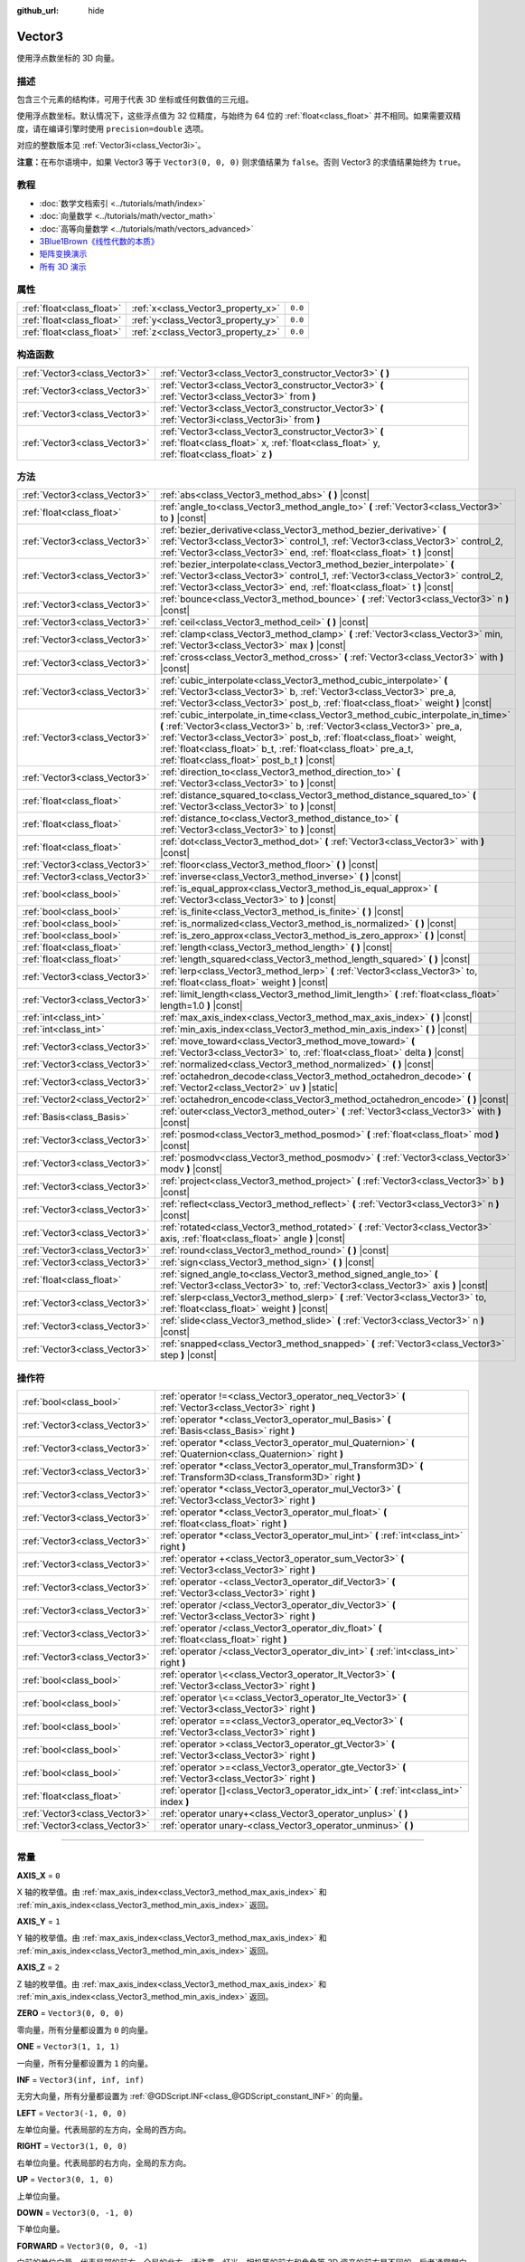 :github_url: hide

.. DO NOT EDIT THIS FILE!!!
.. Generated automatically from Godot engine sources.
.. Generator: https://github.com/godotengine/godot/tree/master/doc/tools/make_rst.py.
.. XML source: https://github.com/godotengine/godot/tree/master/doc/classes/Vector3.xml.

.. _class_Vector3:

Vector3
=======

使用浮点数坐标的 3D 向量。

.. rst-class:: classref-introduction-group

描述
----

包含三个元素的结构体，可用于代表 3D 坐标或任何数值的三元组。

使用浮点数坐标。默认情况下，这些浮点值为 32 位精度，与始终为 64 位的 :ref:`float<class_float>` 并不相同。如果需要双精度，请在编译引擎时使用 ``precision=double`` 选项。

对应的整数版本见 :ref:`Vector3i<class_Vector3i>`\ 。

\ **注意：**\ 在布尔语境中，如果 Vector3 等于 ``Vector3(0, 0, 0)`` 则求值结果为 ``false``\ 。否则 Vector3 的求值结果始终为 ``true``\ 。

.. rst-class:: classref-introduction-group

教程
----

- :doc:`数学文档索引 <../tutorials/math/index>`

- :doc:`向量数学 <../tutorials/math/vector_math>`

- :doc:`高等向量数学 <../tutorials/math/vectors_advanced>`

- `3Blue1Brown《线性代数的本质》 <https://www.youtube.com/playlist?list=PLZHQObOWTQDPD3MizzM2xVFitgF8hE_ab>`__

- `矩阵变换演示 <https://godotengine.org/asset-library/asset/584>`__

- `所有 3D 演示 <https://github.com/godotengine/godot-demo-projects/tree/master/3d>`__

.. rst-class:: classref-reftable-group

属性
----

.. table::
   :widths: auto

   +---------------------------+------------------------------------+---------+
   | :ref:`float<class_float>` | :ref:`x<class_Vector3_property_x>` | ``0.0`` |
   +---------------------------+------------------------------------+---------+
   | :ref:`float<class_float>` | :ref:`y<class_Vector3_property_y>` | ``0.0`` |
   +---------------------------+------------------------------------+---------+
   | :ref:`float<class_float>` | :ref:`z<class_Vector3_property_z>` | ``0.0`` |
   +---------------------------+------------------------------------+---------+

.. rst-class:: classref-reftable-group

构造函数
--------

.. table::
   :widths: auto

   +-------------------------------+-----------------------------------------------------------------------------------------------------------------------------------------------------+
   | :ref:`Vector3<class_Vector3>` | :ref:`Vector3<class_Vector3_constructor_Vector3>` **(** **)**                                                                                       |
   +-------------------------------+-----------------------------------------------------------------------------------------------------------------------------------------------------+
   | :ref:`Vector3<class_Vector3>` | :ref:`Vector3<class_Vector3_constructor_Vector3>` **(** :ref:`Vector3<class_Vector3>` from **)**                                                    |
   +-------------------------------+-----------------------------------------------------------------------------------------------------------------------------------------------------+
   | :ref:`Vector3<class_Vector3>` | :ref:`Vector3<class_Vector3_constructor_Vector3>` **(** :ref:`Vector3i<class_Vector3i>` from **)**                                                  |
   +-------------------------------+-----------------------------------------------------------------------------------------------------------------------------------------------------+
   | :ref:`Vector3<class_Vector3>` | :ref:`Vector3<class_Vector3_constructor_Vector3>` **(** :ref:`float<class_float>` x, :ref:`float<class_float>` y, :ref:`float<class_float>` z **)** |
   +-------------------------------+-----------------------------------------------------------------------------------------------------------------------------------------------------+

.. rst-class:: classref-reftable-group

方法
----

.. table::
   :widths: auto

   +-------------------------------+---------------------------------------------------------------------------------------------------------------------------------------------------------------------------------------------------------------------------------------------------------------------------------------------------------------------------------------------------------+
   | :ref:`Vector3<class_Vector3>` | :ref:`abs<class_Vector3_method_abs>` **(** **)** |const|                                                                                                                                                                                                                                                                                                |
   +-------------------------------+---------------------------------------------------------------------------------------------------------------------------------------------------------------------------------------------------------------------------------------------------------------------------------------------------------------------------------------------------------+
   | :ref:`float<class_float>`     | :ref:`angle_to<class_Vector3_method_angle_to>` **(** :ref:`Vector3<class_Vector3>` to **)** |const|                                                                                                                                                                                                                                                     |
   +-------------------------------+---------------------------------------------------------------------------------------------------------------------------------------------------------------------------------------------------------------------------------------------------------------------------------------------------------------------------------------------------------+
   | :ref:`Vector3<class_Vector3>` | :ref:`bezier_derivative<class_Vector3_method_bezier_derivative>` **(** :ref:`Vector3<class_Vector3>` control_1, :ref:`Vector3<class_Vector3>` control_2, :ref:`Vector3<class_Vector3>` end, :ref:`float<class_float>` t **)** |const|                                                                                                                   |
   +-------------------------------+---------------------------------------------------------------------------------------------------------------------------------------------------------------------------------------------------------------------------------------------------------------------------------------------------------------------------------------------------------+
   | :ref:`Vector3<class_Vector3>` | :ref:`bezier_interpolate<class_Vector3_method_bezier_interpolate>` **(** :ref:`Vector3<class_Vector3>` control_1, :ref:`Vector3<class_Vector3>` control_2, :ref:`Vector3<class_Vector3>` end, :ref:`float<class_float>` t **)** |const|                                                                                                                 |
   +-------------------------------+---------------------------------------------------------------------------------------------------------------------------------------------------------------------------------------------------------------------------------------------------------------------------------------------------------------------------------------------------------+
   | :ref:`Vector3<class_Vector3>` | :ref:`bounce<class_Vector3_method_bounce>` **(** :ref:`Vector3<class_Vector3>` n **)** |const|                                                                                                                                                                                                                                                          |
   +-------------------------------+---------------------------------------------------------------------------------------------------------------------------------------------------------------------------------------------------------------------------------------------------------------------------------------------------------------------------------------------------------+
   | :ref:`Vector3<class_Vector3>` | :ref:`ceil<class_Vector3_method_ceil>` **(** **)** |const|                                                                                                                                                                                                                                                                                              |
   +-------------------------------+---------------------------------------------------------------------------------------------------------------------------------------------------------------------------------------------------------------------------------------------------------------------------------------------------------------------------------------------------------+
   | :ref:`Vector3<class_Vector3>` | :ref:`clamp<class_Vector3_method_clamp>` **(** :ref:`Vector3<class_Vector3>` min, :ref:`Vector3<class_Vector3>` max **)** |const|                                                                                                                                                                                                                       |
   +-------------------------------+---------------------------------------------------------------------------------------------------------------------------------------------------------------------------------------------------------------------------------------------------------------------------------------------------------------------------------------------------------+
   | :ref:`Vector3<class_Vector3>` | :ref:`cross<class_Vector3_method_cross>` **(** :ref:`Vector3<class_Vector3>` with **)** |const|                                                                                                                                                                                                                                                         |
   +-------------------------------+---------------------------------------------------------------------------------------------------------------------------------------------------------------------------------------------------------------------------------------------------------------------------------------------------------------------------------------------------------+
   | :ref:`Vector3<class_Vector3>` | :ref:`cubic_interpolate<class_Vector3_method_cubic_interpolate>` **(** :ref:`Vector3<class_Vector3>` b, :ref:`Vector3<class_Vector3>` pre_a, :ref:`Vector3<class_Vector3>` post_b, :ref:`float<class_float>` weight **)** |const|                                                                                                                       |
   +-------------------------------+---------------------------------------------------------------------------------------------------------------------------------------------------------------------------------------------------------------------------------------------------------------------------------------------------------------------------------------------------------+
   | :ref:`Vector3<class_Vector3>` | :ref:`cubic_interpolate_in_time<class_Vector3_method_cubic_interpolate_in_time>` **(** :ref:`Vector3<class_Vector3>` b, :ref:`Vector3<class_Vector3>` pre_a, :ref:`Vector3<class_Vector3>` post_b, :ref:`float<class_float>` weight, :ref:`float<class_float>` b_t, :ref:`float<class_float>` pre_a_t, :ref:`float<class_float>` post_b_t **)** |const| |
   +-------------------------------+---------------------------------------------------------------------------------------------------------------------------------------------------------------------------------------------------------------------------------------------------------------------------------------------------------------------------------------------------------+
   | :ref:`Vector3<class_Vector3>` | :ref:`direction_to<class_Vector3_method_direction_to>` **(** :ref:`Vector3<class_Vector3>` to **)** |const|                                                                                                                                                                                                                                             |
   +-------------------------------+---------------------------------------------------------------------------------------------------------------------------------------------------------------------------------------------------------------------------------------------------------------------------------------------------------------------------------------------------------+
   | :ref:`float<class_float>`     | :ref:`distance_squared_to<class_Vector3_method_distance_squared_to>` **(** :ref:`Vector3<class_Vector3>` to **)** |const|                                                                                                                                                                                                                               |
   +-------------------------------+---------------------------------------------------------------------------------------------------------------------------------------------------------------------------------------------------------------------------------------------------------------------------------------------------------------------------------------------------------+
   | :ref:`float<class_float>`     | :ref:`distance_to<class_Vector3_method_distance_to>` **(** :ref:`Vector3<class_Vector3>` to **)** |const|                                                                                                                                                                                                                                               |
   +-------------------------------+---------------------------------------------------------------------------------------------------------------------------------------------------------------------------------------------------------------------------------------------------------------------------------------------------------------------------------------------------------+
   | :ref:`float<class_float>`     | :ref:`dot<class_Vector3_method_dot>` **(** :ref:`Vector3<class_Vector3>` with **)** |const|                                                                                                                                                                                                                                                             |
   +-------------------------------+---------------------------------------------------------------------------------------------------------------------------------------------------------------------------------------------------------------------------------------------------------------------------------------------------------------------------------------------------------+
   | :ref:`Vector3<class_Vector3>` | :ref:`floor<class_Vector3_method_floor>` **(** **)** |const|                                                                                                                                                                                                                                                                                            |
   +-------------------------------+---------------------------------------------------------------------------------------------------------------------------------------------------------------------------------------------------------------------------------------------------------------------------------------------------------------------------------------------------------+
   | :ref:`Vector3<class_Vector3>` | :ref:`inverse<class_Vector3_method_inverse>` **(** **)** |const|                                                                                                                                                                                                                                                                                        |
   +-------------------------------+---------------------------------------------------------------------------------------------------------------------------------------------------------------------------------------------------------------------------------------------------------------------------------------------------------------------------------------------------------+
   | :ref:`bool<class_bool>`       | :ref:`is_equal_approx<class_Vector3_method_is_equal_approx>` **(** :ref:`Vector3<class_Vector3>` to **)** |const|                                                                                                                                                                                                                                       |
   +-------------------------------+---------------------------------------------------------------------------------------------------------------------------------------------------------------------------------------------------------------------------------------------------------------------------------------------------------------------------------------------------------+
   | :ref:`bool<class_bool>`       | :ref:`is_finite<class_Vector3_method_is_finite>` **(** **)** |const|                                                                                                                                                                                                                                                                                    |
   +-------------------------------+---------------------------------------------------------------------------------------------------------------------------------------------------------------------------------------------------------------------------------------------------------------------------------------------------------------------------------------------------------+
   | :ref:`bool<class_bool>`       | :ref:`is_normalized<class_Vector3_method_is_normalized>` **(** **)** |const|                                                                                                                                                                                                                                                                            |
   +-------------------------------+---------------------------------------------------------------------------------------------------------------------------------------------------------------------------------------------------------------------------------------------------------------------------------------------------------------------------------------------------------+
   | :ref:`bool<class_bool>`       | :ref:`is_zero_approx<class_Vector3_method_is_zero_approx>` **(** **)** |const|                                                                                                                                                                                                                                                                          |
   +-------------------------------+---------------------------------------------------------------------------------------------------------------------------------------------------------------------------------------------------------------------------------------------------------------------------------------------------------------------------------------------------------+
   | :ref:`float<class_float>`     | :ref:`length<class_Vector3_method_length>` **(** **)** |const|                                                                                                                                                                                                                                                                                          |
   +-------------------------------+---------------------------------------------------------------------------------------------------------------------------------------------------------------------------------------------------------------------------------------------------------------------------------------------------------------------------------------------------------+
   | :ref:`float<class_float>`     | :ref:`length_squared<class_Vector3_method_length_squared>` **(** **)** |const|                                                                                                                                                                                                                                                                          |
   +-------------------------------+---------------------------------------------------------------------------------------------------------------------------------------------------------------------------------------------------------------------------------------------------------------------------------------------------------------------------------------------------------+
   | :ref:`Vector3<class_Vector3>` | :ref:`lerp<class_Vector3_method_lerp>` **(** :ref:`Vector3<class_Vector3>` to, :ref:`float<class_float>` weight **)** |const|                                                                                                                                                                                                                           |
   +-------------------------------+---------------------------------------------------------------------------------------------------------------------------------------------------------------------------------------------------------------------------------------------------------------------------------------------------------------------------------------------------------+
   | :ref:`Vector3<class_Vector3>` | :ref:`limit_length<class_Vector3_method_limit_length>` **(** :ref:`float<class_float>` length=1.0 **)** |const|                                                                                                                                                                                                                                         |
   +-------------------------------+---------------------------------------------------------------------------------------------------------------------------------------------------------------------------------------------------------------------------------------------------------------------------------------------------------------------------------------------------------+
   | :ref:`int<class_int>`         | :ref:`max_axis_index<class_Vector3_method_max_axis_index>` **(** **)** |const|                                                                                                                                                                                                                                                                          |
   +-------------------------------+---------------------------------------------------------------------------------------------------------------------------------------------------------------------------------------------------------------------------------------------------------------------------------------------------------------------------------------------------------+
   | :ref:`int<class_int>`         | :ref:`min_axis_index<class_Vector3_method_min_axis_index>` **(** **)** |const|                                                                                                                                                                                                                                                                          |
   +-------------------------------+---------------------------------------------------------------------------------------------------------------------------------------------------------------------------------------------------------------------------------------------------------------------------------------------------------------------------------------------------------+
   | :ref:`Vector3<class_Vector3>` | :ref:`move_toward<class_Vector3_method_move_toward>` **(** :ref:`Vector3<class_Vector3>` to, :ref:`float<class_float>` delta **)** |const|                                                                                                                                                                                                              |
   +-------------------------------+---------------------------------------------------------------------------------------------------------------------------------------------------------------------------------------------------------------------------------------------------------------------------------------------------------------------------------------------------------+
   | :ref:`Vector3<class_Vector3>` | :ref:`normalized<class_Vector3_method_normalized>` **(** **)** |const|                                                                                                                                                                                                                                                                                  |
   +-------------------------------+---------------------------------------------------------------------------------------------------------------------------------------------------------------------------------------------------------------------------------------------------------------------------------------------------------------------------------------------------------+
   | :ref:`Vector3<class_Vector3>` | :ref:`octahedron_decode<class_Vector3_method_octahedron_decode>` **(** :ref:`Vector2<class_Vector2>` uv **)** |static|                                                                                                                                                                                                                                  |
   +-------------------------------+---------------------------------------------------------------------------------------------------------------------------------------------------------------------------------------------------------------------------------------------------------------------------------------------------------------------------------------------------------+
   | :ref:`Vector2<class_Vector2>` | :ref:`octahedron_encode<class_Vector3_method_octahedron_encode>` **(** **)** |const|                                                                                                                                                                                                                                                                    |
   +-------------------------------+---------------------------------------------------------------------------------------------------------------------------------------------------------------------------------------------------------------------------------------------------------------------------------------------------------------------------------------------------------+
   | :ref:`Basis<class_Basis>`     | :ref:`outer<class_Vector3_method_outer>` **(** :ref:`Vector3<class_Vector3>` with **)** |const|                                                                                                                                                                                                                                                         |
   +-------------------------------+---------------------------------------------------------------------------------------------------------------------------------------------------------------------------------------------------------------------------------------------------------------------------------------------------------------------------------------------------------+
   | :ref:`Vector3<class_Vector3>` | :ref:`posmod<class_Vector3_method_posmod>` **(** :ref:`float<class_float>` mod **)** |const|                                                                                                                                                                                                                                                            |
   +-------------------------------+---------------------------------------------------------------------------------------------------------------------------------------------------------------------------------------------------------------------------------------------------------------------------------------------------------------------------------------------------------+
   | :ref:`Vector3<class_Vector3>` | :ref:`posmodv<class_Vector3_method_posmodv>` **(** :ref:`Vector3<class_Vector3>` modv **)** |const|                                                                                                                                                                                                                                                     |
   +-------------------------------+---------------------------------------------------------------------------------------------------------------------------------------------------------------------------------------------------------------------------------------------------------------------------------------------------------------------------------------------------------+
   | :ref:`Vector3<class_Vector3>` | :ref:`project<class_Vector3_method_project>` **(** :ref:`Vector3<class_Vector3>` b **)** |const|                                                                                                                                                                                                                                                        |
   +-------------------------------+---------------------------------------------------------------------------------------------------------------------------------------------------------------------------------------------------------------------------------------------------------------------------------------------------------------------------------------------------------+
   | :ref:`Vector3<class_Vector3>` | :ref:`reflect<class_Vector3_method_reflect>` **(** :ref:`Vector3<class_Vector3>` n **)** |const|                                                                                                                                                                                                                                                        |
   +-------------------------------+---------------------------------------------------------------------------------------------------------------------------------------------------------------------------------------------------------------------------------------------------------------------------------------------------------------------------------------------------------+
   | :ref:`Vector3<class_Vector3>` | :ref:`rotated<class_Vector3_method_rotated>` **(** :ref:`Vector3<class_Vector3>` axis, :ref:`float<class_float>` angle **)** |const|                                                                                                                                                                                                                    |
   +-------------------------------+---------------------------------------------------------------------------------------------------------------------------------------------------------------------------------------------------------------------------------------------------------------------------------------------------------------------------------------------------------+
   | :ref:`Vector3<class_Vector3>` | :ref:`round<class_Vector3_method_round>` **(** **)** |const|                                                                                                                                                                                                                                                                                            |
   +-------------------------------+---------------------------------------------------------------------------------------------------------------------------------------------------------------------------------------------------------------------------------------------------------------------------------------------------------------------------------------------------------+
   | :ref:`Vector3<class_Vector3>` | :ref:`sign<class_Vector3_method_sign>` **(** **)** |const|                                                                                                                                                                                                                                                                                              |
   +-------------------------------+---------------------------------------------------------------------------------------------------------------------------------------------------------------------------------------------------------------------------------------------------------------------------------------------------------------------------------------------------------+
   | :ref:`float<class_float>`     | :ref:`signed_angle_to<class_Vector3_method_signed_angle_to>` **(** :ref:`Vector3<class_Vector3>` to, :ref:`Vector3<class_Vector3>` axis **)** |const|                                                                                                                                                                                                   |
   +-------------------------------+---------------------------------------------------------------------------------------------------------------------------------------------------------------------------------------------------------------------------------------------------------------------------------------------------------------------------------------------------------+
   | :ref:`Vector3<class_Vector3>` | :ref:`slerp<class_Vector3_method_slerp>` **(** :ref:`Vector3<class_Vector3>` to, :ref:`float<class_float>` weight **)** |const|                                                                                                                                                                                                                         |
   +-------------------------------+---------------------------------------------------------------------------------------------------------------------------------------------------------------------------------------------------------------------------------------------------------------------------------------------------------------------------------------------------------+
   | :ref:`Vector3<class_Vector3>` | :ref:`slide<class_Vector3_method_slide>` **(** :ref:`Vector3<class_Vector3>` n **)** |const|                                                                                                                                                                                                                                                            |
   +-------------------------------+---------------------------------------------------------------------------------------------------------------------------------------------------------------------------------------------------------------------------------------------------------------------------------------------------------------------------------------------------------+
   | :ref:`Vector3<class_Vector3>` | :ref:`snapped<class_Vector3_method_snapped>` **(** :ref:`Vector3<class_Vector3>` step **)** |const|                                                                                                                                                                                                                                                     |
   +-------------------------------+---------------------------------------------------------------------------------------------------------------------------------------------------------------------------------------------------------------------------------------------------------------------------------------------------------------------------------------------------------+

.. rst-class:: classref-reftable-group

操作符
------

.. table::
   :widths: auto

   +-------------------------------+-------------------------------------------------------------------------------------------------------------------+
   | :ref:`bool<class_bool>`       | :ref:`operator !=<class_Vector3_operator_neq_Vector3>` **(** :ref:`Vector3<class_Vector3>` right **)**            |
   +-------------------------------+-------------------------------------------------------------------------------------------------------------------+
   | :ref:`Vector3<class_Vector3>` | :ref:`operator *<class_Vector3_operator_mul_Basis>` **(** :ref:`Basis<class_Basis>` right **)**                   |
   +-------------------------------+-------------------------------------------------------------------------------------------------------------------+
   | :ref:`Vector3<class_Vector3>` | :ref:`operator *<class_Vector3_operator_mul_Quaternion>` **(** :ref:`Quaternion<class_Quaternion>` right **)**    |
   +-------------------------------+-------------------------------------------------------------------------------------------------------------------+
   | :ref:`Vector3<class_Vector3>` | :ref:`operator *<class_Vector3_operator_mul_Transform3D>` **(** :ref:`Transform3D<class_Transform3D>` right **)** |
   +-------------------------------+-------------------------------------------------------------------------------------------------------------------+
   | :ref:`Vector3<class_Vector3>` | :ref:`operator *<class_Vector3_operator_mul_Vector3>` **(** :ref:`Vector3<class_Vector3>` right **)**             |
   +-------------------------------+-------------------------------------------------------------------------------------------------------------------+
   | :ref:`Vector3<class_Vector3>` | :ref:`operator *<class_Vector3_operator_mul_float>` **(** :ref:`float<class_float>` right **)**                   |
   +-------------------------------+-------------------------------------------------------------------------------------------------------------------+
   | :ref:`Vector3<class_Vector3>` | :ref:`operator *<class_Vector3_operator_mul_int>` **(** :ref:`int<class_int>` right **)**                         |
   +-------------------------------+-------------------------------------------------------------------------------------------------------------------+
   | :ref:`Vector3<class_Vector3>` | :ref:`operator +<class_Vector3_operator_sum_Vector3>` **(** :ref:`Vector3<class_Vector3>` right **)**             |
   +-------------------------------+-------------------------------------------------------------------------------------------------------------------+
   | :ref:`Vector3<class_Vector3>` | :ref:`operator -<class_Vector3_operator_dif_Vector3>` **(** :ref:`Vector3<class_Vector3>` right **)**             |
   +-------------------------------+-------------------------------------------------------------------------------------------------------------------+
   | :ref:`Vector3<class_Vector3>` | :ref:`operator /<class_Vector3_operator_div_Vector3>` **(** :ref:`Vector3<class_Vector3>` right **)**             |
   +-------------------------------+-------------------------------------------------------------------------------------------------------------------+
   | :ref:`Vector3<class_Vector3>` | :ref:`operator /<class_Vector3_operator_div_float>` **(** :ref:`float<class_float>` right **)**                   |
   +-------------------------------+-------------------------------------------------------------------------------------------------------------------+
   | :ref:`Vector3<class_Vector3>` | :ref:`operator /<class_Vector3_operator_div_int>` **(** :ref:`int<class_int>` right **)**                         |
   +-------------------------------+-------------------------------------------------------------------------------------------------------------------+
   | :ref:`bool<class_bool>`       | :ref:`operator \<<class_Vector3_operator_lt_Vector3>` **(** :ref:`Vector3<class_Vector3>` right **)**             |
   +-------------------------------+-------------------------------------------------------------------------------------------------------------------+
   | :ref:`bool<class_bool>`       | :ref:`operator \<=<class_Vector3_operator_lte_Vector3>` **(** :ref:`Vector3<class_Vector3>` right **)**           |
   +-------------------------------+-------------------------------------------------------------------------------------------------------------------+
   | :ref:`bool<class_bool>`       | :ref:`operator ==<class_Vector3_operator_eq_Vector3>` **(** :ref:`Vector3<class_Vector3>` right **)**             |
   +-------------------------------+-------------------------------------------------------------------------------------------------------------------+
   | :ref:`bool<class_bool>`       | :ref:`operator ><class_Vector3_operator_gt_Vector3>` **(** :ref:`Vector3<class_Vector3>` right **)**              |
   +-------------------------------+-------------------------------------------------------------------------------------------------------------------+
   | :ref:`bool<class_bool>`       | :ref:`operator >=<class_Vector3_operator_gte_Vector3>` **(** :ref:`Vector3<class_Vector3>` right **)**            |
   +-------------------------------+-------------------------------------------------------------------------------------------------------------------+
   | :ref:`float<class_float>`     | :ref:`operator []<class_Vector3_operator_idx_int>` **(** :ref:`int<class_int>` index **)**                        |
   +-------------------------------+-------------------------------------------------------------------------------------------------------------------+
   | :ref:`Vector3<class_Vector3>` | :ref:`operator unary+<class_Vector3_operator_unplus>` **(** **)**                                                 |
   +-------------------------------+-------------------------------------------------------------------------------------------------------------------+
   | :ref:`Vector3<class_Vector3>` | :ref:`operator unary-<class_Vector3_operator_unminus>` **(** **)**                                                |
   +-------------------------------+-------------------------------------------------------------------------------------------------------------------+

.. rst-class:: classref-section-separator

----

.. rst-class:: classref-descriptions-group

常量
----

.. _class_Vector3_constant_AXIS_X:

.. rst-class:: classref-constant

**AXIS_X** = ``0``

X 轴的枚举值。由 :ref:`max_axis_index<class_Vector3_method_max_axis_index>` 和 :ref:`min_axis_index<class_Vector3_method_min_axis_index>` 返回。

.. _class_Vector3_constant_AXIS_Y:

.. rst-class:: classref-constant

**AXIS_Y** = ``1``

Y 轴的枚举值。由 :ref:`max_axis_index<class_Vector3_method_max_axis_index>` 和 :ref:`min_axis_index<class_Vector3_method_min_axis_index>` 返回。

.. _class_Vector3_constant_AXIS_Z:

.. rst-class:: classref-constant

**AXIS_Z** = ``2``

Z 轴的枚举值。由 :ref:`max_axis_index<class_Vector3_method_max_axis_index>` 和 :ref:`min_axis_index<class_Vector3_method_min_axis_index>` 返回。

.. _class_Vector3_constant_ZERO:

.. rst-class:: classref-constant

**ZERO** = ``Vector3(0, 0, 0)``

零向量，所有分量都设置为 ``0`` 的向量。

.. _class_Vector3_constant_ONE:

.. rst-class:: classref-constant

**ONE** = ``Vector3(1, 1, 1)``

一向量，所有分量都设置为 ``1`` 的向量。

.. _class_Vector3_constant_INF:

.. rst-class:: classref-constant

**INF** = ``Vector3(inf, inf, inf)``

无穷大向量，所有分量都设置为 :ref:`@GDScript.INF<class_@GDScript_constant_INF>` 的向量。

.. _class_Vector3_constant_LEFT:

.. rst-class:: classref-constant

**LEFT** = ``Vector3(-1, 0, 0)``

左单位向量。代表局部的左方向，全局的西方向。

.. _class_Vector3_constant_RIGHT:

.. rst-class:: classref-constant

**RIGHT** = ``Vector3(1, 0, 0)``

右单位向量。代表局部的右方向，全局的东方向。

.. _class_Vector3_constant_UP:

.. rst-class:: classref-constant

**UP** = ``Vector3(0, 1, 0)``

上单位向量。

.. _class_Vector3_constant_DOWN:

.. rst-class:: classref-constant

**DOWN** = ``Vector3(0, -1, 0)``

下单位向量。

.. _class_Vector3_constant_FORWARD:

.. rst-class:: classref-constant

**FORWARD** = ``Vector3(0, 0, -1)``

向前的单位向量。代表局部的前方，全局的北方。请注意，灯光、相机等的前方和角色等 3D 资产的前方是不同的，后者通常朝向相机。处理 3D 资产空间时，请使用 :ref:`MODEL_FRONT<class_Vector3_constant_MODEL_FRONT>` 等常量。

.. _class_Vector3_constant_BACK:

.. rst-class:: classref-constant

**BACK** = ``Vector3(0, 0, 1)``

向后的单位向量。代表局部的后方，全局的南方。

.. _class_Vector3_constant_MODEL_LEFT:

.. rst-class:: classref-constant

**MODEL_LEFT** = ``Vector3(1, 0, 0)``

指向导入后 3D 资产左侧的单位向量。

.. _class_Vector3_constant_MODEL_RIGHT:

.. rst-class:: classref-constant

**MODEL_RIGHT** = ``Vector3(-1, 0, 0)``

指向导入后 3D 资产右侧的单位向量。

.. _class_Vector3_constant_MODEL_TOP:

.. rst-class:: classref-constant

**MODEL_TOP** = ``Vector3(0, 1, 0)``

指向导入后 3D 资产顶部（上方）的单位向量。

.. _class_Vector3_constant_MODEL_BOTTOM:

.. rst-class:: classref-constant

**MODEL_BOTTOM** = ``Vector3(0, -1, 0)``

指向导入后 3D 资产底部（下方）的单位向量。

.. _class_Vector3_constant_MODEL_FRONT:

.. rst-class:: classref-constant

**MODEL_FRONT** = ``Vector3(0, 0, 1)``

指向导入后 3D 资产正面（前方）的单位向量。

.. _class_Vector3_constant_MODEL_REAR:

.. rst-class:: classref-constant

**MODEL_REAR** = ``Vector3(0, 0, -1)``

指向导入后 3D 资产背面（后方）的单位向量。

.. rst-class:: classref-section-separator

----

.. rst-class:: classref-descriptions-group

属性说明
--------

.. _class_Vector3_property_x:

.. rst-class:: classref-property

:ref:`float<class_float>` **x** = ``0.0``

向量的 X 分量。也可以通过使用索引位置 ``[0]`` 访问。

.. rst-class:: classref-item-separator

----

.. _class_Vector3_property_y:

.. rst-class:: classref-property

:ref:`float<class_float>` **y** = ``0.0``

向量的 Y 分量。也可以通过使用索引位置 ``[1]`` 访问。

.. rst-class:: classref-item-separator

----

.. _class_Vector3_property_z:

.. rst-class:: classref-property

:ref:`float<class_float>` **z** = ``0.0``

向量的 Z 分量。也可以通过使用索引位置 ``[2]`` 访问。

.. rst-class:: classref-section-separator

----

.. rst-class:: classref-descriptions-group

构造函数说明
------------

.. _class_Vector3_constructor_Vector3:

.. rst-class:: classref-constructor

:ref:`Vector3<class_Vector3>` **Vector3** **(** **)**

构造默认初始化的 **Vector3**\ ，所有分量都设置为 ``0``\ 。

.. rst-class:: classref-item-separator

----

.. rst-class:: classref-constructor

:ref:`Vector3<class_Vector3>` **Vector3** **(** :ref:`Vector3<class_Vector3>` from **)**

构造给定 **Vector3** 的副本。

.. rst-class:: classref-item-separator

----

.. rst-class:: classref-constructor

:ref:`Vector3<class_Vector3>` **Vector3** **(** :ref:`Vector3i<class_Vector3i>` from **)**

从 :ref:`Vector3i<class_Vector3i>` 构造新的 **Vector3**\ 。

.. rst-class:: classref-item-separator

----

.. rst-class:: classref-constructor

:ref:`Vector3<class_Vector3>` **Vector3** **(** :ref:`float<class_float>` x, :ref:`float<class_float>` y, :ref:`float<class_float>` z **)**

返回具有给定分量的 **Vector3**\ 。

.. rst-class:: classref-section-separator

----

.. rst-class:: classref-descriptions-group

方法说明
--------

.. _class_Vector3_method_abs:

.. rst-class:: classref-method

:ref:`Vector3<class_Vector3>` **abs** **(** **)** |const|

返回一个新向量，其所有分量都是绝对值，即正值。

.. rst-class:: classref-item-separator

----

.. _class_Vector3_method_angle_to:

.. rst-class:: classref-method

:ref:`float<class_float>` **angle_to** **(** :ref:`Vector3<class_Vector3>` to **)** |const|

返回与给定向量的无符号最小角度，单位为弧度。

.. rst-class:: classref-item-separator

----

.. _class_Vector3_method_bezier_derivative:

.. rst-class:: classref-method

:ref:`Vector3<class_Vector3>` **bezier_derivative** **(** :ref:`Vector3<class_Vector3>` control_1, :ref:`Vector3<class_Vector3>` control_2, :ref:`Vector3<class_Vector3>` end, :ref:`float<class_float>` t **)** |const|

返回\ `贝赛尔曲线 <https://zh.wikipedia.org/zh-cn/%E8%B2%9D%E8%8C%B2%E6%9B%B2%E7%B7%9A>`__\ 上 ``t`` 处的导数，该曲线由此向量和控制点 ``control_1``\ 、\ ``control_2``\ 、终点 ``end`` 定义。

.. rst-class:: classref-item-separator

----

.. _class_Vector3_method_bezier_interpolate:

.. rst-class:: classref-method

:ref:`Vector3<class_Vector3>` **bezier_interpolate** **(** :ref:`Vector3<class_Vector3>` control_1, :ref:`Vector3<class_Vector3>` control_2, :ref:`Vector3<class_Vector3>` end, :ref:`float<class_float>` t **)** |const|

返回\ `贝赛尔曲线 <https://zh.wikipedia.org/zh-cn/%E8%B2%9D%E8%8C%B2%E6%9B%B2%E7%B7%9A>`__\ 上 ``t`` 处的点，该曲线由此向量和控制点 ``control_1``\ 、\ ``control_2``\ 、终点 ``end`` 定义。

.. rst-class:: classref-item-separator

----

.. _class_Vector3_method_bounce:

.. rst-class:: classref-method

:ref:`Vector3<class_Vector3>` **bounce** **(** :ref:`Vector3<class_Vector3>` n **)** |const|

返回从由给定法线定义的平面上“反弹”的向量。

.. rst-class:: classref-item-separator

----

.. _class_Vector3_method_ceil:

.. rst-class:: classref-method

:ref:`Vector3<class_Vector3>` **ceil** **(** **)** |const|

返回一个新向量，所有的分量都是向上舍入（正无穷大方向）。

.. rst-class:: classref-item-separator

----

.. _class_Vector3_method_clamp:

.. rst-class:: classref-method

:ref:`Vector3<class_Vector3>` **clamp** **(** :ref:`Vector3<class_Vector3>` min, :ref:`Vector3<class_Vector3>` max **)** |const|

返回一个新向量，每个分量都使用 :ref:`@GlobalScope.clamp<class_@GlobalScope_method_clamp>` 限制在 ``min`` 和 ``max`` 之间。

.. rst-class:: classref-item-separator

----

.. _class_Vector3_method_cross:

.. rst-class:: classref-method

:ref:`Vector3<class_Vector3>` **cross** **(** :ref:`Vector3<class_Vector3>` with **)** |const|

返回该向量与 ``with`` 的叉积。

.. rst-class:: classref-item-separator

----

.. _class_Vector3_method_cubic_interpolate:

.. rst-class:: classref-method

:ref:`Vector3<class_Vector3>` **cubic_interpolate** **(** :ref:`Vector3<class_Vector3>` b, :ref:`Vector3<class_Vector3>` pre_a, :ref:`Vector3<class_Vector3>` post_b, :ref:`float<class_float>` weight **)** |const|

返回该向量和 ``b`` 之间进行三次插值 ``weight`` 处的结果，使用 ``pre_a`` 和 ``post_b`` 作为控制柄。\ ``weight`` 在 0.0 到 1.0 的范围内，代表插值的量。

.. rst-class:: classref-item-separator

----

.. _class_Vector3_method_cubic_interpolate_in_time:

.. rst-class:: classref-method

:ref:`Vector3<class_Vector3>` **cubic_interpolate_in_time** **(** :ref:`Vector3<class_Vector3>` b, :ref:`Vector3<class_Vector3>` pre_a, :ref:`Vector3<class_Vector3>` post_b, :ref:`float<class_float>` weight, :ref:`float<class_float>` b_t, :ref:`float<class_float>` pre_a_t, :ref:`float<class_float>` post_b_t **)** |const|

返回该向量和 ``b`` 之间进行三次插值 ``weight`` 处的结果，使用 ``pre_a`` 和 ``post_b`` 作为控制柄。\ ``weight`` 在 0.0 到 1.0 的范围内，代表插值的量。

通过使用时间值，可以比 :ref:`cubic_interpolate<class_Vector3_method_cubic_interpolate>` 进行更平滑的插值。

.. rst-class:: classref-item-separator

----

.. _class_Vector3_method_direction_to:

.. rst-class:: classref-method

:ref:`Vector3<class_Vector3>` **direction_to** **(** :ref:`Vector3<class_Vector3>` to **)** |const|

返回从该向量指向 ``to`` 的归一化向量。相当于使用 ``(b - a).normalized()``\ 。

.. rst-class:: classref-item-separator

----

.. _class_Vector3_method_distance_squared_to:

.. rst-class:: classref-method

:ref:`float<class_float>` **distance_squared_to** **(** :ref:`Vector3<class_Vector3>` to **)** |const|

返回该向量与 ``to`` 之间的距离的平方。

该方法比 :ref:`distance_to<class_Vector3_method_distance_to>` 运行得更快，因此请在需要比较向量或者用于某些公式的平方距离时，优先使用这个方法。

.. rst-class:: classref-item-separator

----

.. _class_Vector3_method_distance_to:

.. rst-class:: classref-method

:ref:`float<class_float>` **distance_to** **(** :ref:`Vector3<class_Vector3>` to **)** |const|

返回该向量与 ``to`` 之间的距离。

.. rst-class:: classref-item-separator

----

.. _class_Vector3_method_dot:

.. rst-class:: classref-method

:ref:`float<class_float>` **dot** **(** :ref:`Vector3<class_Vector3>` with **)** |const|

返回该向量与 ``with`` 的点积。可用于比较两个向量之间的夹角。例如，可用于确定敌人是否面向玩家。

直角（90 度）的点积为 ``0``\ ；大于 0 则夹角小于 90 度；小于 0 则夹角大于 90 度。

使用（归一化的）单位向量时，如果向量朝向相反，则结果始终为 ``-1.0``\ （180 度角）；如果向量方向一致，则结果始终为 ``1.0``\ （0 度角）。

\ **注意：**\ ``a.dot(b)`` 等价于 ``b.dot(a)``\ 。

.. rst-class:: classref-item-separator

----

.. _class_Vector3_method_floor:

.. rst-class:: classref-method

:ref:`Vector3<class_Vector3>` **floor** **(** **)** |const|

返回一个新的向量，所有的向量都被四舍五入，向负无穷大。

.. rst-class:: classref-item-separator

----

.. _class_Vector3_method_inverse:

.. rst-class:: classref-method

:ref:`Vector3<class_Vector3>` **inverse** **(** **)** |const|

返回该向量的逆向量。与 ``Vector3(1.0 / v.x, 1.0 / v.y, 1.0 / v.z)`` 相同。

.. rst-class:: classref-item-separator

----

.. _class_Vector3_method_is_equal_approx:

.. rst-class:: classref-method

:ref:`bool<class_bool>` **is_equal_approx** **(** :ref:`Vector3<class_Vector3>` to **)** |const|

如果这个向量与 ``to`` 大致相等，则返回 ``true``\ ，判断方法是对每个分量执行 :ref:`@GlobalScope.is_equal_approx<class_@GlobalScope_method_is_equal_approx>`\ 。

.. rst-class:: classref-item-separator

----

.. _class_Vector3_method_is_finite:

.. rst-class:: classref-method

:ref:`bool<class_bool>` **is_finite** **(** **)** |const|

如果该向量无穷，则返回 ``true``\ ，判断方法是对每个分量调用 :ref:`@GlobalScope.is_finite<class_@GlobalScope_method_is_finite>`\ 。

.. rst-class:: classref-item-separator

----

.. _class_Vector3_method_is_normalized:

.. rst-class:: classref-method

:ref:`bool<class_bool>` **is_normalized** **(** **)** |const|

如果该向量是归一化的，即长度约等于 1，则返回 ``true``\ 。

.. rst-class:: classref-item-separator

----

.. _class_Vector3_method_is_zero_approx:

.. rst-class:: classref-method

:ref:`bool<class_bool>` **is_zero_approx** **(** **)** |const|

如果该向量的值大约为零，则返回 ``true``\ ，判断方法是对每个分量运行 :ref:`@GlobalScope.is_zero_approx<class_@GlobalScope_method_is_zero_approx>`\ 。

该方法比使用 :ref:`is_equal_approx<class_Vector3_method_is_equal_approx>` 和零向量比较要快。

.. rst-class:: classref-item-separator

----

.. _class_Vector3_method_length:

.. rst-class:: classref-method

:ref:`float<class_float>` **length** **(** **)** |const|

返回这个向量的长度，即大小。

.. rst-class:: classref-item-separator

----

.. _class_Vector3_method_length_squared:

.. rst-class:: classref-method

:ref:`float<class_float>` **length_squared** **(** **)** |const|

返回这个向量的平方长度，即平方大小。

这个方法比 :ref:`length<class_Vector3_method_length>` 运行得更快，所以如果你需要比较向量或需要一些公式的平方距离时，更喜欢用它。

.. rst-class:: classref-item-separator

----

.. _class_Vector3_method_lerp:

.. rst-class:: classref-method

:ref:`Vector3<class_Vector3>` **lerp** **(** :ref:`Vector3<class_Vector3>` to, :ref:`float<class_float>` weight **)** |const|

返回此向量和 ``to`` 之间，按数量 ``weight`` 线性插值结果。\ ``weight`` 在 ``0.0`` 到 ``1.0`` 的范围内，代表插值的量。

.. rst-class:: classref-item-separator

----

.. _class_Vector3_method_limit_length:

.. rst-class:: classref-method

:ref:`Vector3<class_Vector3>` **limit_length** **(** :ref:`float<class_float>` length=1.0 **)** |const|

返回应用了最大长度限制的向量，长度被限制到 ``length``\ 。

.. rst-class:: classref-item-separator

----

.. _class_Vector3_method_max_axis_index:

.. rst-class:: classref-method

:ref:`int<class_int>` **max_axis_index** **(** **)** |const|

返回该向量中最大值的轴。见 ``AXIS_*`` 常量。如果所有分量相等，则该方法返回 :ref:`AXIS_X<class_Vector3_constant_AXIS_X>`\ 。

.. rst-class:: classref-item-separator

----

.. _class_Vector3_method_min_axis_index:

.. rst-class:: classref-method

:ref:`int<class_int>` **min_axis_index** **(** **)** |const|

返回该向量中最小值的轴。见 ``AXIS_*`` 常量。如果所有分量相等，则该方法返回 :ref:`AXIS_Z<class_Vector3_constant_AXIS_Z>`\ 。

.. rst-class:: classref-item-separator

----

.. _class_Vector3_method_move_toward:

.. rst-class:: classref-method

:ref:`Vector3<class_Vector3>` **move_toward** **(** :ref:`Vector3<class_Vector3>` to, :ref:`float<class_float>` delta **)** |const|

返回一个新向量，该向量朝 ``to`` 移动了固定的量 ``delta``\ 。不会超过最终值。

.. rst-class:: classref-item-separator

----

.. _class_Vector3_method_normalized:

.. rst-class:: classref-method

:ref:`Vector3<class_Vector3>` **normalized** **(** **)** |const|

返回该向量缩放至单位长度的结果。等价于 ``v / v.length()``\ 。另见 :ref:`is_normalized<class_Vector3_method_is_normalized>`\ 。

\ **注意：**\ 如果输入向量的长度接近零，则这个函数可能返回不正确的值。

.. rst-class:: classref-item-separator

----

.. _class_Vector3_method_octahedron_decode:

.. rst-class:: classref-method

:ref:`Vector3<class_Vector3>` **octahedron_decode** **(** :ref:`Vector2<class_Vector2>` uv **)** |static|

根据使用 :ref:`octahedron_encode<class_Vector3_method_octahedron_encode>` 进行八面体压缩后的形式（存储为 :ref:`Vector2<class_Vector2>`\ ）返回 **Vector3**\ 。

.. rst-class:: classref-item-separator

----

.. _class_Vector3_method_octahedron_encode:

.. rst-class:: classref-method

:ref:`Vector2<class_Vector2>` **octahedron_encode** **(** **)** |const|

将该 **Vector3** 的八面体编码（oct32）形式作为一个 :ref:`Vector2<class_Vector2>` 返回。由于 :ref:`Vector2<class_Vector2>` 占用的内存比 **Vector3** 少 1/3，因此这种压缩形式可用于传递更多的 :ref:`normalized<class_Vector3_method_normalized>` **Vector3**\ ，而不会增加存储或内存需求。另见 :ref:`octahedron_decode<class_Vector3_method_octahedron_decode>`\ 。

\ **注意：**\ :ref:`octahedron_encode<class_Vector3_method_octahedron_encode>` 只能用于 :ref:`normalized<class_Vector3_method_normalized>` 向量。\ :ref:`octahedron_encode<class_Vector3_method_octahedron_encode>` *不*\ 检查这个 **Vector3** 是否已归一化，如果该 **Vector3** 没有被归一化，将返回一个不解压缩到原始值的值。

\ **注意：**\ 八面体压缩是\ *有损的*\ ，尽管视觉差异在现实世界场景中很难被察觉。

.. rst-class:: classref-item-separator

----

.. _class_Vector3_method_outer:

.. rst-class:: classref-method

:ref:`Basis<class_Basis>` **outer** **(** :ref:`Vector3<class_Vector3>` with **)** |const|

返回与 ``with`` 的外积。

.. rst-class:: classref-item-separator

----

.. _class_Vector3_method_posmod:

.. rst-class:: classref-method

:ref:`Vector3<class_Vector3>` **posmod** **(** :ref:`float<class_float>` mod **)** |const|

返回由该向量的分量与 ``mod`` 执行 :ref:`@GlobalScope.fposmod<class_@GlobalScope_method_fposmod>` 运算后组成的向量。

.. rst-class:: classref-item-separator

----

.. _class_Vector3_method_posmodv:

.. rst-class:: classref-method

:ref:`Vector3<class_Vector3>` **posmodv** **(** :ref:`Vector3<class_Vector3>` modv **)** |const|

返回由该向量的分量与 ``modv`` 的分量执行 :ref:`@GlobalScope.fposmod<class_@GlobalScope_method_fposmod>` 运算后组成的向量。

.. rst-class:: classref-item-separator

----

.. _class_Vector3_method_project:

.. rst-class:: classref-method

:ref:`Vector3<class_Vector3>` **project** **(** :ref:`Vector3<class_Vector3>` b **)** |const|

返回将该向量投影到给定向量 ``b`` 上的结果。

.. rst-class:: classref-item-separator

----

.. _class_Vector3_method_reflect:

.. rst-class:: classref-method

:ref:`Vector3<class_Vector3>` **reflect** **(** :ref:`Vector3<class_Vector3>` n **)** |const|

返回经过平面反射后的向量，该平面由给定的法线 ``n`` 定义。

.. rst-class:: classref-item-separator

----

.. _class_Vector3_method_rotated:

.. rst-class:: classref-method

:ref:`Vector3<class_Vector3>` **rotated** **(** :ref:`Vector3<class_Vector3>` axis, :ref:`float<class_float>` angle **)** |const|

返回将这个向量围绕给定的轴旋转 ``angle``\ （单位为弧度）的结果。旋转轴必须为归一化的向量。另见 :ref:`@GlobalScope.deg_to_rad<class_@GlobalScope_method_deg_to_rad>`\ 。

.. rst-class:: classref-item-separator

----

.. _class_Vector3_method_round:

.. rst-class:: classref-method

:ref:`Vector3<class_Vector3>` **round** **(** **)** |const|

返回所有分量都被四舍五入为最接近的整数的向量，中间情况向远离零的方向舍入。

.. rst-class:: classref-item-separator

----

.. _class_Vector3_method_sign:

.. rst-class:: classref-method

:ref:`Vector3<class_Vector3>` **sign** **(** **)** |const|

返回新的向量，分量如果为正则设为 ``1.0``\ ，如果为负则设为 ``-1.0``\ ，如果为零则设为 ``0.0``\ 。结果与对每个分量调用 :ref:`@GlobalScope.sign<class_@GlobalScope_method_sign>` 一致。

.. rst-class:: classref-item-separator

----

.. _class_Vector3_method_signed_angle_to:

.. rst-class:: classref-method

:ref:`float<class_float>` **signed_angle_to** **(** :ref:`Vector3<class_Vector3>` to, :ref:`Vector3<class_Vector3>` axis **)** |const|

返回给定向量的带符号角度，单位为弧度。从 ``axis`` 指定的一侧看，该角度在逆时针方向时符号为正，在顺时针方向时符号为负。

.. rst-class:: classref-item-separator

----

.. _class_Vector3_method_slerp:

.. rst-class:: classref-method

:ref:`Vector3<class_Vector3>` **slerp** **(** :ref:`Vector3<class_Vector3>` to, :ref:`float<class_float>` weight **)** |const|

返回在这个向量和 ``to`` 之间进行 ``weight`` 的球面线性插值的结果。\ ``weight`` 在 0.0 和 1.0 的范围内，代表插值的量。

如果输入向量的长度不同，这个函数也会对长度进行插值处理。对于输入向量中存在长度为零的向量的特殊情况，这个方法的行为与 :ref:`lerp<class_Vector3_method_lerp>` 一致。

.. rst-class:: classref-item-separator

----

.. _class_Vector3_method_slide:

.. rst-class:: classref-method

:ref:`Vector3<class_Vector3>` **slide** **(** :ref:`Vector3<class_Vector3>` n **)** |const|

返回沿着由给定法线定义的平面滑动后的新向量。

.. rst-class:: classref-item-separator

----

.. _class_Vector3_method_snapped:

.. rst-class:: classref-method

:ref:`Vector3<class_Vector3>` **snapped** **(** :ref:`Vector3<class_Vector3>` step **)** |const|

返回新的向量，每个分量都吸附到了与 ``step`` 中对应分量最接近的倍数。也可以用于将分量四舍五入至小数点后的任意位置。

.. rst-class:: classref-section-separator

----

.. rst-class:: classref-descriptions-group

操作符说明
----------

.. _class_Vector3_operator_neq_Vector3:

.. rst-class:: classref-operator

:ref:`bool<class_bool>` **operator !=** **(** :ref:`Vector3<class_Vector3>` right **)**

如果向量不相等，则返回 ``true``\ 。

\ **注意：**\ 由于浮点数精度误差，请考虑改用 :ref:`is_equal_approx<class_Vector3_method_is_equal_approx>`\ ，会更可靠。

\ **注意：**\ 包含 :ref:`@GDScript.NAN<class_@GDScript_constant_NAN>` 元素的向量的行为与其他向量不同。因此，如果包含 NaN，则这个方法的结果可能不准确。

.. rst-class:: classref-item-separator

----

.. _class_Vector3_operator_mul_Basis:

.. rst-class:: classref-operator

:ref:`Vector3<class_Vector3>` **operator *** **(** :ref:`Basis<class_Basis>` right **)**

假设该基是正交的（即旋转/反射可以，缩放/倾斜则不然），将 **Vector3** 逆向变换（乘以）给定的 :ref:`Basis<class_Basis>` 矩阵。

\ ``vector * basis`` 性当于 ``basis.transposed() * vector``\ 。请参阅 :ref:`Basis.transposed<class_Basis_method_transposed>`\ 。

对于通过非正交的基的逆进行的变换（例如使用缩放），可以使用 ``basis.inverse() * vector`` 代替。请参阅 :ref:`Basis.inverse<class_Basis_method_inverse>`\ 。

.. rst-class:: classref-item-separator

----

.. _class_Vector3_operator_mul_Quaternion:

.. rst-class:: classref-operator

:ref:`Vector3<class_Vector3>` **operator *** **(** :ref:`Quaternion<class_Quaternion>` right **)**

将 **Vector3** 与给定的 :ref:`Quaternion<class_Quaternion>` 进行逆向变换（相乘）。

\ ``vector * quaternion`` 相当于 ``quaternion.inverse() * vector``\ 。请参阅 :ref:`Quaternion.inverse<class_Quaternion_method_inverse>`\ 。

.. rst-class:: classref-item-separator

----

.. _class_Vector3_operator_mul_Transform3D:

.. rst-class:: classref-operator

:ref:`Vector3<class_Vector3>` **operator *** **(** :ref:`Transform3D<class_Transform3D>` right **)**

假设该变换的基是正交的（即旋转/反射可以，缩放/倾斜不行），将 **Vector3** 逆向变换（乘以）给定的 :ref:`Transform3D<class_Transform3D>` 变换矩阵。

\ ``vector * transform`` 相当于 ``transform.inverse() * vector``\ 。请参阅 :ref:`Transform3D.inverse<class_Transform3D_method_inverse>`\ 。

对于通过仿射变换的逆进行的变换（例如缩放），可以使用 ``transform.affine_inverse() * vector`` 代替。请参阅 :ref:`Transform3D.affine_inverse<class_Transform3D_method_affine_inverse>`\ 。

.. rst-class:: classref-item-separator

----

.. _class_Vector3_operator_mul_Vector3:

.. rst-class:: classref-operator

:ref:`Vector3<class_Vector3>` **operator *** **(** :ref:`Vector3<class_Vector3>` right **)**

将该 **Vector3** 的每个分量乘以给定 **Vector3** 的对应分量。

::

    print(Vector3(10, 20, 30) * Vector3(3, 4, 5)) # 输出 "(30, 80, 150)"

.. rst-class:: classref-item-separator

----

.. _class_Vector3_operator_mul_float:

.. rst-class:: classref-operator

:ref:`Vector3<class_Vector3>` **operator *** **(** :ref:`float<class_float>` right **)**

将该 **Vector3** 的每个分量乘以给定的 :ref:`float<class_float>`\ 。

.. rst-class:: classref-item-separator

----

.. _class_Vector3_operator_mul_int:

.. rst-class:: classref-operator

:ref:`Vector3<class_Vector3>` **operator *** **(** :ref:`int<class_int>` right **)**

将该 **Vector3** 的每个分量乘以给定的 :ref:`int<class_int>`\ 。

.. rst-class:: classref-item-separator

----

.. _class_Vector3_operator_sum_Vector3:

.. rst-class:: classref-operator

:ref:`Vector3<class_Vector3>` **operator +** **(** :ref:`Vector3<class_Vector3>` right **)**

将该 **Vector3** 的每个分量加上给定 **Vector3** 的对应分量。

::

    print(Vector3(10, 20, 30) + Vector3(3, 4, 5)) # 输出 "(13, 24, 35)"

.. rst-class:: classref-item-separator

----

.. _class_Vector3_operator_dif_Vector3:

.. rst-class:: classref-operator

:ref:`Vector3<class_Vector3>` **operator -** **(** :ref:`Vector3<class_Vector3>` right **)**

将该 **Vector3** 的每个分量减去给定 **Vector3** 的对应分量。

::

    print(Vector3(10, 20, 30) - Vector3(3, 4, 5)) # 输出 "(7, 16, 25)"

.. rst-class:: classref-item-separator

----

.. _class_Vector3_operator_div_Vector3:

.. rst-class:: classref-operator

:ref:`Vector3<class_Vector3>` **operator /** **(** :ref:`Vector3<class_Vector3>` right **)**

将该 **Vector3** 的每个分量除以给定 **Vector3** 的对应分量。

::

    print(Vector3(10, 20, 30) / Vector3(2, 5, 3)) # 输出 "(5, 4, 10)"

.. rst-class:: classref-item-separator

----

.. _class_Vector3_operator_div_float:

.. rst-class:: classref-operator

:ref:`Vector3<class_Vector3>` **operator /** **(** :ref:`float<class_float>` right **)**

将该 **Vector3** 的每个分量除以给定的 :ref:`float<class_float>`\ 。

.. rst-class:: classref-item-separator

----

.. _class_Vector3_operator_div_int:

.. rst-class:: classref-operator

:ref:`Vector3<class_Vector3>` **operator /** **(** :ref:`int<class_int>` right **)**

将该 **Vector3** 的每个分量除以给定的 :ref:`int<class_int>`\ 。

.. rst-class:: classref-item-separator

----

.. _class_Vector3_operator_lt_Vector3:

.. rst-class:: classref-operator

:ref:`bool<class_bool>` **operator <** **(** :ref:`Vector3<class_Vector3>` right **)**

比较两个 **Vector3** 向量，首先检查左向量的 X 值是否小于 ``right`` 向量的 X 值。如果 X 值完全相等，则用相同的方法检查两个向量的 Y 值、Z 值。该运算符可用于向量排序。

\ **注意：**\ 包含 :ref:`@GDScript.NAN<class_@GDScript_constant_NAN>` 元素的向量的行为与其他向量不同。因此，如果包含 NaN，则这个方法的结果可能不准确。

.. rst-class:: classref-item-separator

----

.. _class_Vector3_operator_lte_Vector3:

.. rst-class:: classref-operator

:ref:`bool<class_bool>` **operator <=** **(** :ref:`Vector3<class_Vector3>` right **)**

比较两个 **Vector3** 向量，首先检查左向量的 X 值是否小于等于 ``right`` 向量的 X 值。如果 X 值完全相等，则用相同的方法检查两个向量的 Y 值、Z 值。该运算符可用于向量排序。

\ **注意：**\ 包含 :ref:`@GDScript.NAN<class_@GDScript_constant_NAN>` 元素的向量的行为与其他向量不同。因此，如果包含 NaN，则这个方法的结果可能不准确。

.. rst-class:: classref-item-separator

----

.. _class_Vector3_operator_eq_Vector3:

.. rst-class:: classref-operator

:ref:`bool<class_bool>` **operator ==** **(** :ref:`Vector3<class_Vector3>` right **)**

如果向量完全相等，则返回 ``true``\ 。

\ **注意：**\ 由于浮点数精度误差，请考虑改用 :ref:`is_equal_approx<class_Vector3_method_is_equal_approx>`\ ，会更可靠。

\ **注意：**\ 包含 :ref:`@GDScript.NAN<class_@GDScript_constant_NAN>` 元素的向量的行为与其他向量不同。因此，如果包含 NaN，则这个方法的结果可能不准确。

.. rst-class:: classref-item-separator

----

.. _class_Vector3_operator_gt_Vector3:

.. rst-class:: classref-operator

:ref:`bool<class_bool>` **operator >** **(** :ref:`Vector3<class_Vector3>` right **)**

比较两个 **Vector3** 向量，首先检查左向量的 X 值是否大于 ``right`` 向量的 X 值。如果 X 值完全相等，则用相同的方法检查两个向量的 Y 值、Z 值。该运算符可用于向量排序。

\ **注意：**\ 包含 :ref:`@GDScript.NAN<class_@GDScript_constant_NAN>` 元素的向量的行为与其他向量不同。因此，如果包含 NaN，则这个方法的结果可能不准确。

.. rst-class:: classref-item-separator

----

.. _class_Vector3_operator_gte_Vector3:

.. rst-class:: classref-operator

:ref:`bool<class_bool>` **operator >=** **(** :ref:`Vector3<class_Vector3>` right **)**

比较两个 **Vector3** 向量，首先检查左向量的 X 值是否大于等于 ``right`` 向量的 X 值。如果 X 值完全相等，则用相同的方法检查两个向量的 Y 值、Z 值。该运算符可用于向量排序。

\ **注意：**\ 包含 :ref:`@GDScript.NAN<class_@GDScript_constant_NAN>` 元素的向量的行为与其他向量不同。因此，如果包含 NaN，则这个方法的结果可能不准确。

.. rst-class:: classref-item-separator

----

.. _class_Vector3_operator_idx_int:

.. rst-class:: classref-operator

:ref:`float<class_float>` **operator []** **(** :ref:`int<class_int>` index **)**

使用向量分量的 ``index`` 来访问向量分量。\ ``v[0]`` 等价于 ``v.x``\ ，\ ``v[1]`` 等价于 ``v.y``\ ，\ ``v[2]`` 等价于 ``v.z``\ 。

.. rst-class:: classref-item-separator

----

.. _class_Vector3_operator_unplus:

.. rst-class:: classref-operator

:ref:`Vector3<class_Vector3>` **operator unary+** **(** **)**

返回与 ``+`` 不存在时相同的值。单目 ``+`` 没有作用，但有时可以使你的代码更具可读性。

.. rst-class:: classref-item-separator

----

.. _class_Vector3_operator_unminus:

.. rst-class:: classref-operator

:ref:`Vector3<class_Vector3>` **operator unary-** **(** **)**

返回该 **Vector3** 的负值。和写 ``Vector3(-v.x, -v.y, -v.z)`` 是一样的。该操作在保持相同幅度的同时，翻转向量的方向。对于浮点数，零也有正负两种。

.. |virtual| replace:: :abbr:`virtual (本方法通常需要用户覆盖才能生效。)`
.. |const| replace:: :abbr:`const (本方法没有副作用。不会修改该实例的任何成员变量。)`
.. |vararg| replace:: :abbr:`vararg (本方法除了在此处描述的参数外，还能够继续接受任意数量的参数。)`
.. |constructor| replace:: :abbr:`constructor (本方法用于构造某个类型。)`
.. |static| replace:: :abbr:`static (调用本方法无需实例，所以可以直接使用类名调用。)`
.. |operator| replace:: :abbr:`operator (本方法描述的是使用本类型作为左操作数的有效操作符。)`
.. |bitfield| replace:: :abbr:`BitField (这个值是由下列标志构成的位掩码整数。)`
